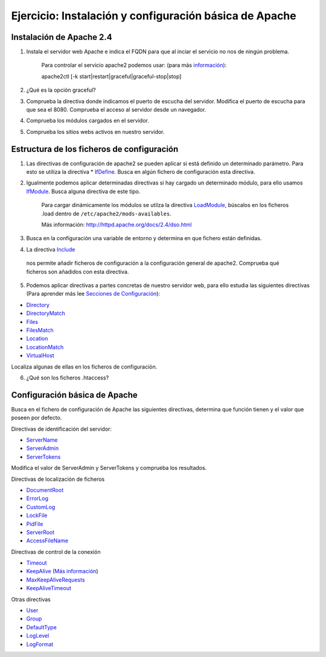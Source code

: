 Ejercicio: Instalación y configuración básica de Apache
=======================================================

Instalación de Apache 2.4
-------------------------

1. Instala el servidor web Apache e indica el FQDN para que al inciar el servicio no nos de ningún problema.

	Para controlar el servicio apache2 podemos usar: (para más `información <http://httpd.apache.org/docs/2.4/es/stopping.html>`_)::

    	apache2ctl [-k start|restart|graceful|graceful-stop|stop]

2. ¿Qué es la opción graceful?

3. Comprueba la directiva donde indicamos el puerto de escucha del servidor. Modifica el puerto de escucha para que sea el 8080. Comprueba el acceso al servidor desde un navegador.

4. Comprueba los módulos  cargados en el servidor.

5. Comprueba los sitios webs activos en nuestro servidor.

Estructura de los ficheros de configuración
-------------------------------------------

1. Las directivas de configuración de apache2 se pueden aplicar si está definido un determinado parámetro. Para esto se utiliza la directiva * `IfDefine <http://httpd.apache.org/docs/2.4/mod/core.html#ifdefine>`_. Busca en algún fichero de configuración esta directiva.

2. Igualmente podemos aplicar determinadas directivas si hay cargado un determinado módulo, para ello usamos `IfModule <http://httpd.apache.org/docs/2.4/mod/core.html#ifmodule>`_. Busca alguna directiva de este tipo.

    Para cargar dinámicamente los módulos se utilza la directiva `LoadModule <http://httpd.apache.org/docs/2.4/mod/mod_so.html#loadmodule>`_, búscalos en los ficheros .load dentro de ``/etc/apache2/mods-availables``.

    Más información: http://httpd.apache.org/docs/2.4/dso.html

3. Busca en la configuración una variable de entorno y determina en que fichero están definidas.

4. La directiva `Include <http://httpd.apache.org/docs/2.4/mod/core.html#include>`_
 nos permite añadir ficheros de configuración a la configuración general de apache2. Comprueba qué ficheros son añadidos con esta directiva.

5. Podemos aplicar directivas a partes concretas de nuestro servidor web, para ello estudia las siguientes directivas (Para aprender más lee `Secciones de Configuración <http://httpd.apache.org/docs/2.4/sections.html>`_):

* `Directory <http://httpd.apache.org/docs/2.4/mod/core.html#directory>`_
* `DirectoryMatch <http://httpd.apache.org/docs/2.4/mod/core.html#directorymatch>`_
* `Files <http://httpd.apache.org/docs/2.4/mod/core.html#files>`_
* `FilesMatch <http://httpd.apache.org/docs/2.4/mod/core.html#filesmatch>`_
* `Location <http://httpd.apache.org/docs/2.4/mod/core.html#location>`_
* `LocationMatch <http://httpd.apache.org/docs/2.4/mod/core.html#locationmatch>`_
* `VirtualHost <http://httpd.apache.org/docs/2.4/mod/core.html#virtualhost>`_
Localiza algunas de ellas en los ficheros de configuración.

6. ¿Qué son los ficheros .htaccess?

Configuración básica de Apache
------------------------------

Busca en el fichero de configuración de Apache las siguientes directivas, determina que función tienen y el valor que poseen por defecto.

Directivas de identificación del servidor:

* `ServerName <http://httpd.apache.org/docs/2.4/mod/core.html#servername>`_
* `ServerAdmin <http://httpd.apache.org/docs/2.4/mod/core.html#serveradmin>`_
* `ServerTokens <http://httpd.apache.org/docs/2.4/mod/core.html#usecanonicalname>`_

Modifica el valor de ServerAdmin y ServerTokens y comprueba los resultados.

Directivas de localización de ficheros

* `DocumentRoot <http://httpd.apache.org/docs/2.4/mod/core.html#documentroot>`_
* `ErrorLog <http://httpd.apache.org/docs/2.4/mod/core.html#errorlog>`_
* `CustomLog <http://httpd.apache.org/docs/2.4/mod/mod_log_config.html#customlog>`_
* `LockFile <http://httpd.apache.org/docs/2.4/mod/mpm_common.html#lockfile>`_
* `PidFile <http://httpd.apache.org/docs/2.4/mod/mpm_common.html#pidfile>`_
* `ServerRoot <http://httpd.apache.org/docs/2.4/mod/core.html#serverroot>`_
* `AccessFileName <http://httpd.apache.org/docs/2.4/mod/core.html#accessfilename>`_

Directivas de control de la conexión

* `Timeout <http://httpd.apache.org/docs/2.4/mod/core.html#timeout>`_
* `KeepAlive <http://httpd.apache.org/docs/2.4/mod/core.html#keepalive>`_ (`Más información <http://systemadmin.es/2011/08/conexiones-con-keepalive-en-http1-0>`_)
* `MaxKeepAliveRequests <http://httpd.apache.org/docs/2.4/mod/core.html#maxkeepaliverequests>`_
* `KeepAliveTimeout <http://httpd.apache.org/docs/2.4/mod/core.html#keepalivetimeout>`_

Otras directivas

* `User <http://httpd.apache.org/docs/2.4/mod/mpm_common.html#user>`_
* `Group <http://httpd.apache.org/docs/2.4/mod/mpm_common.html#group>`_
* `DefaultType <http://httpd.apache.org/docs/2.4/mod/core.html#defaulttype>`_
* `LogLevel <http://httpd.apache.org/docs/2.4/mod/core.html#loglevel>`_
* `LogFormat <http://httpd.apache.org/docs/2.4/mod/mod_log_config.html#logformat>`_

